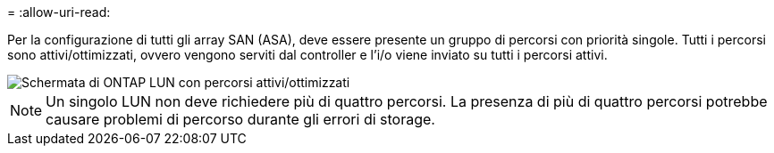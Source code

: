 = 
:allow-uri-read: 


Per la configurazione di tutti gli array SAN (ASA), deve essere presente un gruppo di percorsi con priorità singole. Tutti i percorsi sono attivi/ottimizzati, ovvero vengono serviti dal controller e l'i/o viene inviato su tutti i percorsi attivi.

image::asa.png[Schermata di ONTAP LUN con percorsi attivi/ottimizzati]


NOTE: Un singolo LUN non deve richiedere più di quattro percorsi. La presenza di più di quattro percorsi potrebbe causare problemi di percorso durante gli errori di storage.
